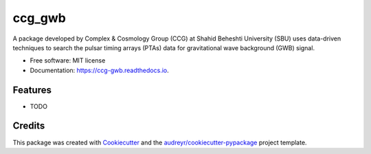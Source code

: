 =======
ccg_gwb
=======


.. image:: https://img.shields.io/pypi/v/ccg_gwb.svg
        :target: https://pypi.python.org/pypi/ccg_gwb

.. image:: https://img.shields.io/travis/M-Alakhras/ccg_gwb.svg
        :target: https://travis-ci.com/M-Alakhras/ccg_gwb

.. image:: https://readthedocs.org/projects/ccg-gwb/badge/?version=latest
        :target: https://ccg-gwb.readthedocs.io/en/latest/?version=latest
        :alt: Documentation Status




A package developed by Complex & Cosmology Group (CCG) at Shahid Beheshti University (SBU) uses data-driven techniques to search the pulsar timing arrays (PTAs) data for gravitational wave background (GWB) signal.


* Free software: MIT license
* Documentation: https://ccg-gwb.readthedocs.io.


Features
--------

* TODO

Credits
-------

This package was created with Cookiecutter_ and the `audreyr/cookiecutter-pypackage`_ project template.

.. _Cookiecutter: https://github.com/audreyr/cookiecutter
.. _`audreyr/cookiecutter-pypackage`: https://github.com/audreyr/cookiecutter-pypackage
